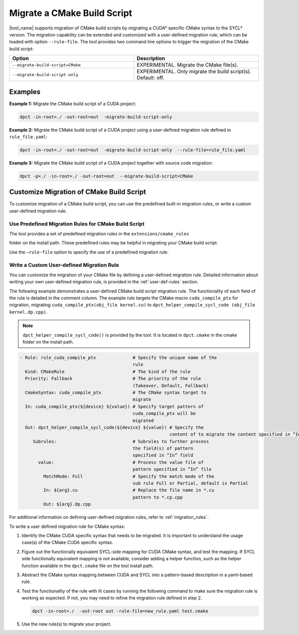.. _mig_cmake:

Migrate a CMake Build Script
============================

|tool_name| supports migration of CMake build scripts by migrating a CUDA\*
specific CMake syntax to the SYCL\* version. The migration capability can be
extended and customized with a user-defined migration rule, which can be
loaded with option ``--rule-file``. The tool provides two command line options
to trigger the migration of the CMake build script:

.. list-table::
   :widths: 50 50
   :header-rows: 1

   * - Option
     - Description
   * - ``--migrate-build-script=CMake``
     - EXPERIMENTAL.
       Migrate the CMake file(s).
   * - ``--migrate-build-script-only``
     - EXPERIMENTAL.
       Only migrate the build script(s). Default: off.

Examples
--------

**Example 1:** Migrate the CMake build script of a CUDA project:

.. code-block::

   dpct -in-root=./ -out-root=out  -migrate-build-script-only

**Example 2:** Migrate the CMake build script of a CUDA project using a user-defined
migration rule defined in ``rule_file.yaml``:

.. code-block::

   dpct -in-root=./ -out-root=out  -migrate-build-script-only  --rule-file=rule_file.yaml

**Example 3:** Migrate the CMake build script of a CUDA project together with source code migration:

.. code-block::

   dpct -p=./ -in-root=./ -out-root=out  --migrate-build-script=CMake


Customize Migration of CMake Build Script
-----------------------------------------

To customize migration of a CMake build script, you can use the predefined built-in
migration rules, or write a custom user-defined migration rule.

Use Predefined Migration Rules for CMake Build Script
*****************************************************

The tool provides a set of predefined migration rules in the ``extensions/cmake_rules``

folder on the install path. These predefined rules may be helpful in migrating your
CMake build script.

Use the ``–rule-file`` option to specify the use of a predefined migration rule.

Write a Custom User-defined Migration Rule
******************************************

You can customize the migration of your CMake file by defining a user-defined
migration rule. Detailed information about writing your own user-defined migration
rule, is provided in the :ref:`user-def-rules` section.

The following example demonstrates a user-defined CMake build script migration
rule. The functionality of each field of the rule is detailed in the comment
column. The example rule targets the CMake macro ``cuda_compile_ptx`` for migration,
migrating ``cuda_compile_ptx(obj_file kernel.cu)`` to
``dpct_helper_compile_sycl_code (obj_file kernel.dp.cpp)``.

.. note::

   ``dpct_helper_compile_sycl_code()`` is provided by the tool. It is located in
   ``dpct.cmake`` in the cmake folder on the install path.

.. code-block:: none

   - Rule: rule_cuda_compile_ptx              # Specify the unique name of the
                                              rule
     Kind: CMakeRule                          # The kind of the rule
     Priority: Fallback                       # The priority of the rule
                                              (Takeover, Default, Fallback)
     CmakeSyntax: cuda_compile_ptx            # The CMake syntax target to
                                              migrate
     In: cuda_compile_ptx(${device} ${value}) # Specify target pattern of
                                              cuda_compile_ptx will be
                                              migrated
     Out: dpct_helper_compile_sycl_code(${device} ${value}) # Specify the
                                                            content of to migrate the content specified in “In” file
        Subrules:                             # Subrules to further process
                                              the field(s) of pattern
                                              specified in “In” field
          value:                              # Process the value file of
                                              pattern specified in “In” file
            MatchMode: Full                   # Specify the match mode of the
                                              sub rule Full or Partial, default is Partial
            In: ${arg}.cu                     # Replace the file name in *.cu
                                              pattern to *.cp.cpp
            Out: ${arg}.dp.cpp

For additional information on defining user-defined migration rules, refer to :ref:`migration_rules`.

To write a user defined migration rule for CMake syntax:

#. Identify the CMake CUDA specific syntax that needs to be migrated. It is
   important to understand the usage case(s) of the CMake CUDA specific syntax.

#. Figure out the functionally equivalent SYCL-side mapping for CUDA CMake syntax,
   and test the mapping. If SYCL side functionally equivalent mapping is not available,
   consider adding a helper function, such as the helper function available in the
   ``dpct.cmake`` file on the tool install path.

#. Abstract the CMake syntax mapping between CUDA and SYCL into a pattern-based
   description in a yaml-based rule.

#. Test the functionality of the rule with lit cases by running the following command to
   make sure the migration rule is working as expected. If not, you may need to refine
   the migration rule defined in step 2.

   .. code-block::

      dpct -in-root=./  -out-root out -rule-file=new_rule.yaml test.cmake

#. Use the new rule(s) to migrate your project.